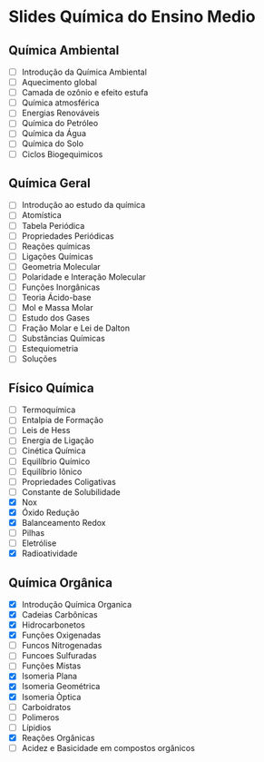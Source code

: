 * Slides Química do Ensino Medio

** Química Ambiental

- [ ] Introdução da Química Ambiental  
- [ ] Aquecimento global  
- [ ] Camada de ozônio e efeito estufa  
- [ ] Química atmosférica  
- [ ] Energias Renováveis  
- [ ] Química do Petróleo  
- [ ] Química da Água  
- [ ] Química do Solo 
- [ ] Ciclos Biogequimicos 


**  Química Geral

- [ ] Introdução ao estudo da química  
- [ ] Atomística  
- [ ] Tabela Periódica
- [ ] Propriedades Periódicas 
- [ ] Reações químicas  
- [ ] Ligações Químicas
- [ ] Geometria Molecular
- [ ] Polaridade e Interação Molecular   
- [ ] Funções Inorgânicas  
- [ ] Teoria Ácido-base
- [ ] Mol e Massa Molar  
- [ ] Estudo dos Gases  
- [ ] Fração Molar e Lei de Dalton
- [ ] Substâncias Químicas
- [ ] Estequiometria  
- [ ] Soluções 



** Físico Química

- [ ] Termoquímica
- [ ] Entalpia de Formação  
- [ ] Leis de Hess
- [ ] Energia de Ligação
- [ ] Cinética Química
- [ ] Equilíbrio Químico
- [ ] Equilíbrio Iônico
- [ ] Propriedades Coligativas
- [ ] Constante de Solubilidade
- [X] Nox
- [X] Óxido Redução
- [X] Balanceamento Redox
- [-] Pilhas
- [ ] Eletrólise                
- [X] Radioatividade 

** Química Orgânica
- [X] Introdução Química Organica
- [X] Cadeias Carbônicas
- [X] Hidrocarbonetos
- [X] Funções Oxigenadas
- [ ] Funcos Nitrogenadas
- [ ] Funcoes Sulfuradas
- [ ] Funções Mistas
- [X] Isomeria Plana
- [X] Isomeria Geométrica
- [X] Isomeria Òptica  
- [ ] Carboidratos
- [ ] Polimeros
- [ ] Lípidios
- [X] Reações Orgânicas
- [ ] Acidez e Basicidade em compostos orgânicos 


